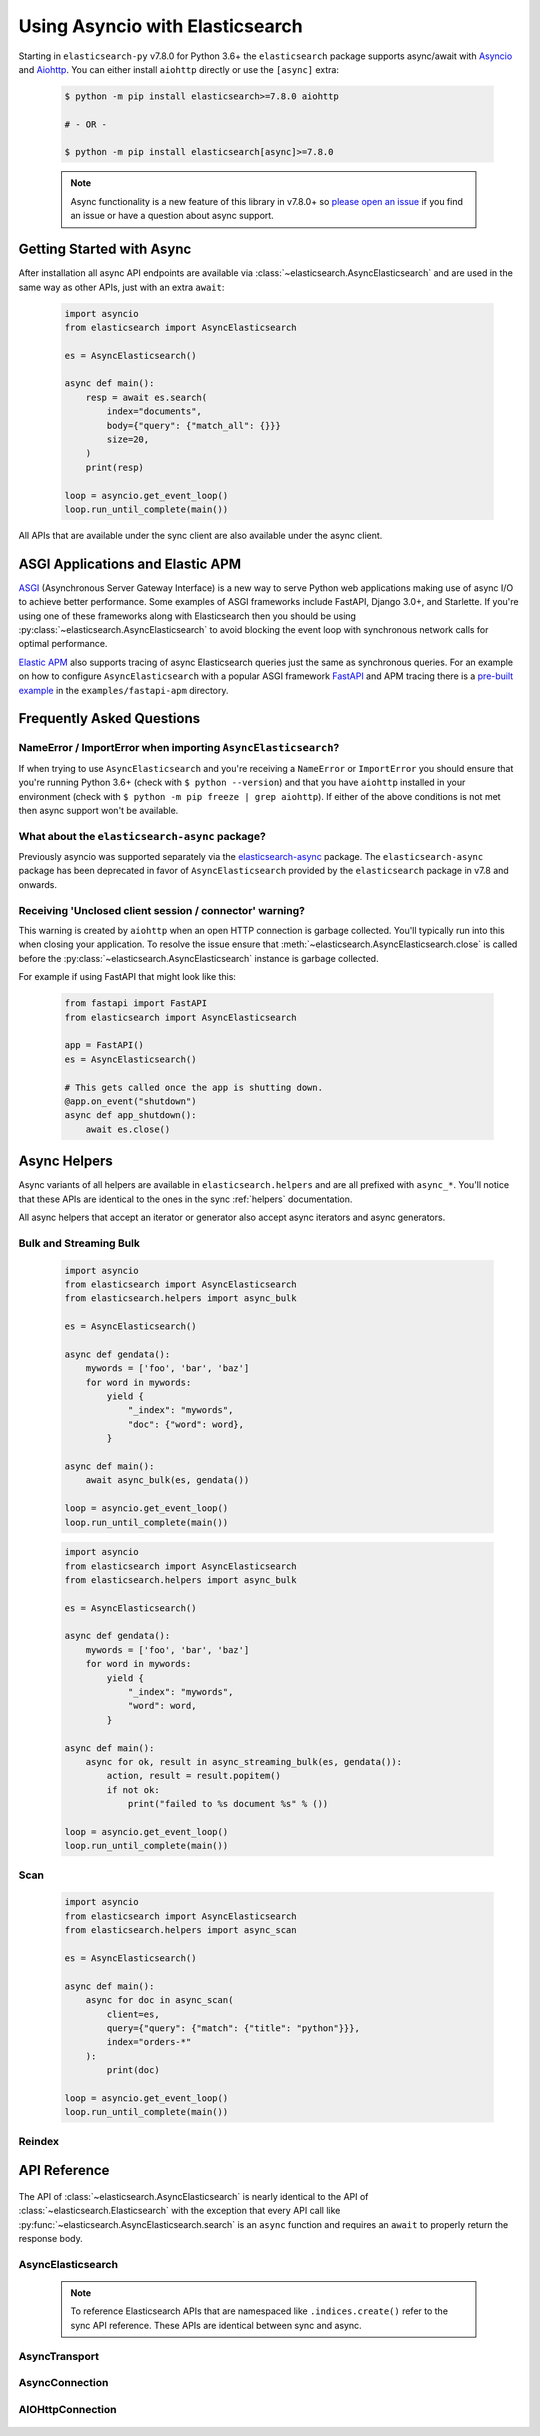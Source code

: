Using Asyncio with Elasticsearch
================================

 .. py:module:: elasticsearch

Starting in ``elasticsearch-py`` v7.8.0 for Python 3.6+ the ``elasticsearch`` package supports async/await with
`Asyncio <https://docs.python.org/3/library/asyncio.html>`_ and `Aiohttp <https://docs.aiohttp.org>`_.
You can either install ``aiohttp`` directly or use the ``[async]`` extra:

 .. code-block:: bash

    $ python -m pip install elasticsearch>=7.8.0 aiohttp

    # - OR -

    $ python -m pip install elasticsearch[async]>=7.8.0

 .. note::
    Async functionality is a new feature of this library in v7.8.0+ so
    `please open an issue <https://github.com/elastic/elasticsearch-py/issues>`_
    if you find an issue or have a question about async support.

Getting Started with Async
--------------------------

After installation all async API endpoints are available via :class:`~elasticsearch.AsyncElasticsearch`
and are used in the same way as other APIs, just with an extra ``await``:

 .. code-block:: python

    import asyncio
    from elasticsearch import AsyncElasticsearch

    es = AsyncElasticsearch()

    async def main():
        resp = await es.search(
            index="documents",
            body={"query": {"match_all": {}}}
            size=20,
        )
        print(resp)

    loop = asyncio.get_event_loop()
    loop.run_until_complete(main())

All APIs that are available under the sync client are also available under the async client.

ASGI Applications and Elastic APM
---------------------------------

`ASGI <https://asgi.readthedocs.io>`_ (Asynchronous Server Gateway Interface) is a new way to
serve Python web applications making use of async I/O to achieve better performance.
Some examples of ASGI frameworks include FastAPI, Django 3.0+, and Starlette.
If you're using one of these frameworks along with Elasticsearch then you
should be using :py:class:`~elasticsearch.AsyncElasticsearch` to avoid blocking
the event loop with synchronous network calls for optimal performance.

`Elastic APM <https://www.elastic.co/guide/en/apm/agent/python/current/index.html>`_
also supports tracing of async Elasticsearch queries just the same as
synchronous queries. For an example on how to configure ``AsyncElasticsearch`` with
a popular ASGI framework `FastAPI <https://fastapi.tiangolo.com/>`_ and APM tracing
there is a `pre-built example <https://github.com/elastic/elasticsearch-py/tree/master/examples/fastapi-apm>`_
in the ``examples/fastapi-apm`` directory.

Frequently Asked Questions
--------------------------

NameError / ImportError when importing ``AsyncElasticsearch``?
~~~~~~~~~~~~~~~~~~~~~~~~~~~~~~~~~~~~~~~~~~~~~~~~~~~~~~~~~~~~~~

If when trying to use ``AsyncElasticsearch`` and you're receiving a ``NameError`` or ``ImportError``
you should ensure that you're running Python 3.6+ (check with ``$ python --version``) and
that you have ``aiohttp`` installed in your environment (check with ``$ python -m pip freeze | grep aiohttp``).
If either of the above conditions is not met then async support won't be available.

What about the ``elasticsearch-async`` package?
~~~~~~~~~~~~~~~~~~~~~~~~~~~~~~~~~~~~~~~~~~~~~~~

Previously asyncio was supported separately via the `elasticsearch-async <https://github.com/elastic/elasticsearch-py-async>`_
package. The ``elasticsearch-async`` package has been deprecated in favor of
``AsyncElasticsearch`` provided by the ``elasticsearch`` package
in v7.8 and onwards.

Receiving 'Unclosed client session / connector' warning?
~~~~~~~~~~~~~~~~~~~~~~~~~~~~~~~~~~~~~~~~~~~~~~~~~~~~~~~~

This warning is created by ``aiohttp`` when an open HTTP connection is
garbage collected. You'll typically run into this when closing your application.
To resolve the issue ensure that :meth:`~elasticsearch.AsyncElasticsearch.close`
is called before the :py:class:`~elasticsearch.AsyncElasticsearch` instance is garbage collected.

For example if using FastAPI that might look like this:

 .. code-block:: python

    from fastapi import FastAPI
    from elasticsearch import AsyncElasticsearch

    app = FastAPI()
    es = AsyncElasticsearch()

    # This gets called once the app is shutting down.
    @app.on_event("shutdown")
    async def app_shutdown():
        await es.close()


Async Helpers
-------------

Async variants of all helpers are available in ``elasticsearch.helpers``
and are all prefixed with ``async_*``. You'll notice that these APIs
are identical to the ones in the sync :ref:`helpers` documentation.

All async helpers that accept an iterator or generator also accept async iterators
and async generators.

 .. py:module:: elasticsearch.helpers

Bulk and Streaming Bulk
~~~~~~~~~~~~~~~~~~~~~~~

 .. autofunction:: async_bulk

 .. code-block:: python

    import asyncio
    from elasticsearch import AsyncElasticsearch
    from elasticsearch.helpers import async_bulk

    es = AsyncElasticsearch()

    async def gendata():
        mywords = ['foo', 'bar', 'baz']
        for word in mywords:
            yield {
                "_index": "mywords",
                "doc": {"word": word},
            }

    async def main():
        await async_bulk(es, gendata())

    loop = asyncio.get_event_loop()
    loop.run_until_complete(main())

 .. autofunction:: async_streaming_bulk

 .. code-block:: python

    import asyncio
    from elasticsearch import AsyncElasticsearch
    from elasticsearch.helpers import async_bulk

    es = AsyncElasticsearch()

    async def gendata():
        mywords = ['foo', 'bar', 'baz']
        for word in mywords:
            yield {
                "_index": "mywords",
                "word": word,
            }

    async def main():
        async for ok, result in async_streaming_bulk(es, gendata()):
            action, result = result.popitem()
            if not ok:
                print("failed to %s document %s" % ())

    loop = asyncio.get_event_loop()
    loop.run_until_complete(main())

Scan
~~~~

 .. autofunction:: async_scan

 .. code-block:: python

    import asyncio
    from elasticsearch import AsyncElasticsearch
    from elasticsearch.helpers import async_scan

    es = AsyncElasticsearch()

    async def main():
        async for doc in async_scan(
            client=es,
            query={"query": {"match": {"title": "python"}}},
            index="orders-*"
        ):
            print(doc)

    loop = asyncio.get_event_loop()
    loop.run_until_complete(main())

Reindex
~~~~~~~

 .. autofunction:: async_reindex


API Reference
-------------

 .. py:module:: elasticsearch

The API of :class:`~elasticsearch.AsyncElasticsearch` is nearly identical
to the API of :class:`~elasticsearch.Elasticsearch` with the exception that
every API call like :py:func:`~elasticsearch.AsyncElasticsearch.search` is
an ``async`` function and requires an ``await`` to properly return the response
body.

AsyncElasticsearch
~~~~~~~~~~~~~~~~~~

 .. note::

    To reference Elasticsearch APIs that are namespaced like ``.indices.create()``
    refer to the sync API reference. These APIs are identical between sync and async.

 .. autoclass:: AsyncElasticsearch
   :members:

AsyncTransport
~~~~~~~~~~~~~~

 .. autoclass:: AsyncTransport
   :members:

AsyncConnection
~~~~~~~~~~~~~~~~~

 .. autoclass:: AsyncConnection
   :members:

AIOHttpConnection
~~~~~~~~~~~~~~~~~

 .. autoclass:: AIOHttpConnection
   :members:
